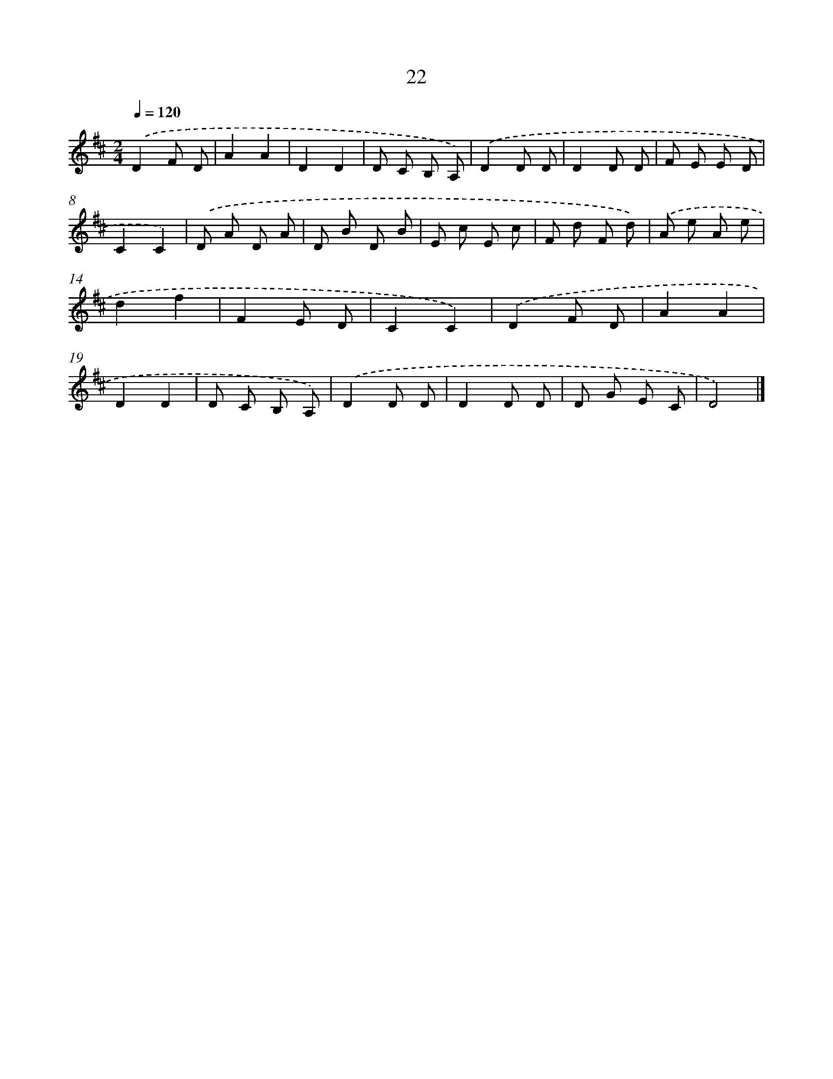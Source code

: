 X: 5715
T: 22
%%abc-version 2.0
%%abcx-abcm2ps-target-version 5.9.1 (29 Sep 2008)
%%abc-creator hum2abc beta
%%abcx-conversion-date 2018/11/01 14:36:21
%%humdrum-veritas 2432105170
%%humdrum-veritas-data 3453662432
%%continueall 1
%%barnumbers 0
L: 1/8
M: 2/4
Q: 1/4=120
K: D clef=treble
.('D2F D |
A2A2 |
D2D2 |
D C B, A,) |
.('D2D D |
D2D D |
F E E D |
C2C2) |
.('D A D A |
D B D B |
E c E c |
F d F d) |
.('A e A e |
d2f2 |
F2E D |
C2C2) |
.('D2F D |
A2A2 |
D2D2 |
D C B, A,) |
.('D2D D |
D2D D |
D G E C |
D4) |]
